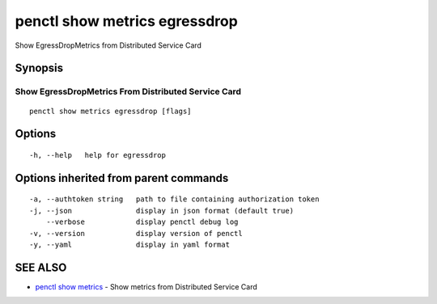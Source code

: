 .. _penctl_show_metrics_egressdrop:

penctl show metrics egressdrop
------------------------------

Show EgressDropMetrics from Distributed Service Card

Synopsis
~~~~~~~~



---------------------------------
 Show EgressDropMetrics From Distributed Service Card 
---------------------------------


::

  penctl show metrics egressdrop [flags]

Options
~~~~~~~

::

  -h, --help   help for egressdrop

Options inherited from parent commands
~~~~~~~~~~~~~~~~~~~~~~~~~~~~~~~~~~~~~~

::

  -a, --authtoken string   path to file containing authorization token
  -j, --json               display in json format (default true)
      --verbose            display penctl debug log
  -v, --version            display version of penctl
  -y, --yaml               display in yaml format

SEE ALSO
~~~~~~~~

* `penctl show metrics <penctl_show_metrics.rst>`_ 	 - Show metrics from Distributed Service Card

